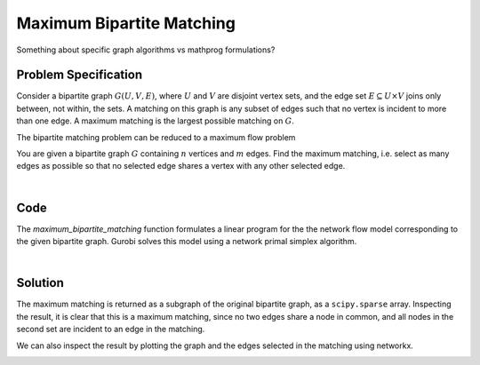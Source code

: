 Maximum Bipartite Matching
==========================

Something about specific graph algorithms vs mathprog formulations?

Problem Specification
---------------------

Consider a bipartite graph :math:`G(U, V, E)`, where :math:`U` and :math:`V`
are disjoint vertex sets, and the edge set :math:`E \subseteq U \times V`
joins only between, not within, the sets. A matching on this graph is any
subset of edges such that no vertex is incident to more than one edge. A
maximum matching is the largest possible matching on :math:`G`.

The bipartite matching problem can be reduced to a maximum flow problem

You are given a bipartite graph :math:`G` containing :math:`n` vertices and
:math:`m` edges. Find the maximum matching, i.e. select as many edges as
possible so that no selected edge shares a vertex with any other selected edge.

.. tabs::

    .. tab:: Domain-Specific Description

        A matching is a set of pairwise non-adjacent edges ...

    .. tab:: Optimization Model

        Use a network max-flow model ...

        Note that for the bipartite case, simplex is sufficient, we do not
        need to use binary variables, just :math:`[0, 1]` bounds. Gurobi uses
        a network simplex algorithm to solve such models.

|

Code
----

.. testcode:: bipartite_matching

    import numpy as np
    import scipy.sparse as sp

    from gurobi_optimods.matching import maximum_bipartite_matching

    # Create a simple bipartite graph as a sparse matrix
    nodes1 = np.array([0, 1, 2, 3, 4])
    nodes2 = np.array([5, 6, 7])
    row = [0, 3, 4, 0, 1, 3]
    col = [7, 5, 5, 6, 6, 7]
    data = [1, 1, 1, 1, 1, 1]
    adjacency = sp.coo_array((data, (row, col)), shape=(8, 8))

    # Compute the maximum matching
    matching = maximum_bipartite_matching(adjacency, nodes1, nodes2)

.. testoutput:: bipartite_matching
    :hide:

    ...
    Optimal objective -3.000000000e+00

The `maximum_bipartite_matching` function formulates a linear program for the
the network flow model corresponding to the given bipartite graph. Gurobi
solves this model using a network primal simplex algorithm.

.. collapse:: View Gurobi logs

    .. code-block:: text

        Solving maximum matching n1=5 n2=3 |E|=6
        Maximum matching formulated as min-cost flow with 10 nodes and 15 arcs
        Restricted license - for non-production use only - expires 2024-10-28
        Gurobi Optimizer version 10.0.1 build v10.0.1rc0 (mac64[x86])

        CPU model: Intel(R) Core(TM) i5-1038NG7 CPU @ 2.00GHz
        Thread count: 4 physical cores, 8 logical processors, using up to 8 threads

        Optimize a model with 10 rows, 15 columns and 30 nonzeros
        Model fingerprint: 0xb08809c2
        Coefficient statistics:
          Matrix range     [1e+00, 1e+00]
          Objective range  [1e+00, 1e+00]
          Bounds range     [1e+00, 1e+00]
          RHS range        [0e+00, 0e+00]
        Presolve removed 4 rows and 4 columns
        Presolve time: 0.00s
        Presolved: 6 rows, 11 columns, 22 nonzeros

        Iteration    Objective       Primal Inf.    Dual Inf.      Time
               0   -3.0000000e+00   1.000000e+00   0.000000e+00      0s
               1   -3.0000000e+00   0.000000e+00   0.000000e+00      0s

        Solved in 1 iterations and 0.00 seconds (0.00 work units)
        Optimal objective -3.000000000e+00
        Done: max bipartite matching has 3 edges

|

Solution
--------

The maximum matching is returned as a subgraph of the original bipartite
graph, as a ``scipy.sparse`` array. Inspecting the result, it is clear that
this is a maximum matching, since no two edges share a node in common, and
all nodes in the second set are incident to an edge in the matching.

.. doctest:: bipartite_matching
    :options: +NORMALIZE_WHITESPACE

    >>> print(sp.triu(matching))
      (0, 7)        1.0
      (1, 6)        1.0
      (3, 5)        1.0

We can also inspect the result by plotting the graph and the edges selected
in the matching using networkx.

.. doctest:: bipartite_matching
    :options: +NORMALIZE_WHITESPACE

    >>> import networkx as nx
    >>> import matplotlib.pyplot as plt
    >>>
    >>> fig, (ax1, ax2) = plt.subplots(1, 2)
    >>> g = nx.from_scipy_sparse_array(adjacency)
    >>> layout = nx.bipartite_layout(g, nodes1)
    >>> nx.draw(g, layout, ax=ax1)
    >>> g = nx.from_scipy_sparse_array(matching)
    >>> nx.draw(g, layout, ax=ax2)

.. image:: figures/bipartite-result.png
  :width: 600
  :alt: Bipartite matching result
